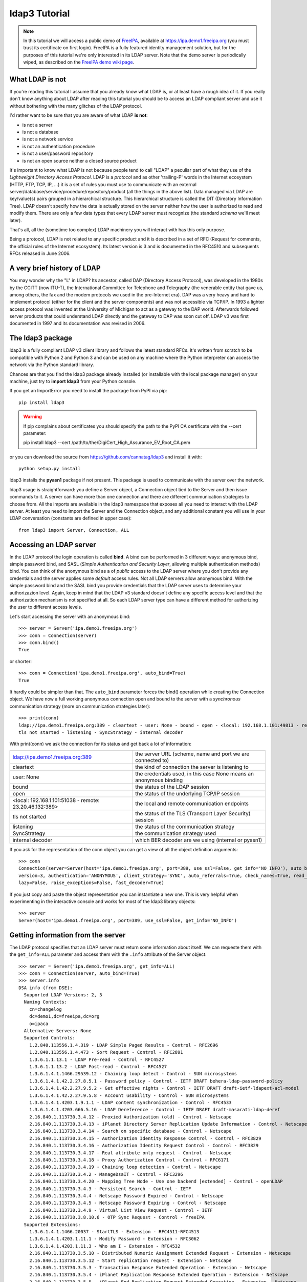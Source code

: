 ##############
ldap3 Tutorial
##############

.. note::
    In this tutorial we will access a public demo of `FreeIPA`_, available at https://ipa.demo1.freeipa.org (you must trust
    its certificate on first login). FreeIPA is a fully featured identity management solution, but for the purposes of this
    tutorial we're only interested in its LDAP server. Note that the demo server is periodically wiped, as described on the
    `FreeIPA demo wiki page`_.

    .. _FreeIPA: https://www.freeipa.org
    .. _FreeIPA demo wiki page: https://www.freeipa.org/page/Demo


What LDAP is not
================

If you're reading this tutorial I assume that you already know what LDAP is, or at least have a rough idea of it. If you really
don't know anything about LDAP after reading this tutorial you should be to access an LDAP compliant server and use it without bothering with
the many glitches of the LDAP protocol.

I'd rather want to be sure that you are aware of what LDAP **is not**:

- is not a server
- is not a database
- is not a network service
- is not an authentication procedure
- is not a user/password repository
- is not an open source neither a closed source product

It's important to know what LDAP is not because people tend to call "LDAP" a peculiar part of what they use of the
*Lightweight Directory Access Protocol*. LDAP is a *protocol* and as other 'trailing-P' words in the Internet
ecosystem (HTTP, FTP, TCP, IP, ...) it is a set of rules you must use to communicate with an external
server/database/service/procedure/repository/product (all the things in the above list). Data managed via LDAP are
key/value(s) pairs grouped in a hierarchical structure. This hierarchical structure is called the DIT (Directory
Information Tree). LDAP doesn't specify how the data is actually stored on the server neither how the user is authorized to
read and modify them. There are only a few data types that every LDAP server must recognize (the standard *schema*
we'll meet later).

That's all, all the (sometime too complex) LDAP machinery you will interact with has this only purpose.

Being a protocol, LDAP is not related to any specific product and it is described in a set of RFC (Request for
comments, the official rules of the Internet ecosystem). Its latest version is 3 and is documented in the RFC4510 and subsequents RFCs
released in June 2006.


A very brief history of LDAP
============================

You may wonder why the "L" in LDAP? Its ancestor, called DAP (Directory Access Protocol), was developed in the 1980s
by the CCITT (now ITU-T), the International Committee for Telephone and Telegraphy (the venerable entity that gave us, among
others, the fax and the modem protocols we used in the pre-Internet era). DAP was a very heavy and hard to implement protocol
(either for the client and the server components) and was not accessible via TCP/IP. In 1993 a lighter access protocol
was invented at the University of Michigan to act as a gateway to the DAP world. Afterwards followed server products that
could understand LDAP directly and the gateway to DAP was soon cut off. LDAP v3 was first documented in 1997 and its
documentation was revised in 2006.


The ldap3 package
=================

ldap3 is a fully compliant LDAP v3 client library and follows the latest standard RFCs. It's written from scratch to be
compatible with Python 2 and Python 3 and can be used on any machine where the Python interpreter can access the network via the Python
standard library.

Chances are that you find the ldap3 package already installed (or installable with the local package manager) on your machine, just try
to **import ldap3** from your Python console.

If you get an ImportError you need to install the package from PyPI via pip::

    pip install ldap3


.. warning::
   If pip complains about certificates you should specify the path to the PyPI CA certificate with the --cert parameter::

   pip install ldap3 --cert /path/to/the/DigiCert_High_Assurance_EV_Root_CA.pem


or you can download the source from https://github.com/cannatag/ldap3 and install it with::

    python setup.py install

ldap3 installs the **pyasn1** package if not present. This package is used to communicate with the server over the network.

ldap3 usage is straightforward: you define a Server object, a Connection object tied to the Server and then issue commands to it.
A server can have more than one connection and there are different communication strategies to choose from. All the imports
are available in the ldap3 namespace that exposes all you need to interact with the LDAP server. At least you need to import
the Server and the Connection object, and any additional constant you will use in your LDAP conversation (constants are defined
in upper case)::

    from ldap3 import Server, Connection, ALL

Accessing an LDAP server
========================

In the LDAP protocol the login operation is called **bind**. A bind can be performed in 3 different ways: anonymous bind,
simple password bind, and SASL (*Simple Authentication and Security Layer*, allowing multiple authentication methods)
bind. You can think of the anonymous bind as a of *public* access to the LDAP server where you don't provide any credentials
and the server applies some *default* access rules. Not all LDAP servers allow anonymous bind. With the simple password
bind and the SASL bind you provide credentials that the LDAP server uses to determine your authorizazion level.
Again, keep in mind that the LDAP v3 standard doesn't define any specific access level and that the authorization
mechanism is not specified at all. So each LDAP server type can have a different method for authorizing the user to different
access levels.

Let's start accessing the server with an anonymous bind::

    >>> server = Server('ipa.demo1.freeipa.org')
    >>> conn = Connection(server)
    >>> conn.bind()
    True

or shorter::

    >>> conn = Connection('ipa.demo1.freeipa.org', auto_bind=True)
    True

It hardly could be simpler than that. The ``auto_bind`` parameter forces the bind() operation while creating the Connection object.
We have now a full working anonymous connection open and bound to the server with a *synchronous* communication strategy (more on
communication strategies later)::

    >>> print(conn)
    ldap://ipa.demo1.freeipa.org:389 - cleartext - user: None - bound - open - <local: 192.168.1.101:49813 - remote: 209.132.178.99:389> -
    tls not started - listening - SyncStrategy - internal decoder

With print(conn) we ask the connection for its status and get back a lot of information:

======================================================= ==================================================================
ldap://ipa.demo1.freeipa.org:389                        the server URL (scheme, name and port we are connected to)
cleartext                                               the kind of connection the server is listening to
user: None                                              the credentials used, in this case None means an anonymous binding
bound                                                   the status of the LDAP session
open                                                    the status of the underlying TCP/IP session
<local: 192.168.1.101:51038 - remote: 23.20.46.132:389> the local and remote communication endpoints
tls not started                                         the status of the TLS (Transport Layer Security) session
listening                                               the status of the communication strategy
SyncStrategy                                            the communication strategy used
internal decoder                                        which BER decoder are we using (internal or pyasn1)
======================================================= ==================================================================


.. sidebar:: Object representation
    the ldap3 library uses the following object representation rule: when you use the str() representation you get all
    the information about the status of the object, when you use the repr() you get back a string you can use in the
    Python console to recreate the object.

If you ask for the representation of the conn object you can get a view of all the object definition arguments::

    >>> conn
    Connection(server=Server(host='ipa.demo1.freeipa.org', port=389, use_ssl=False, get_info='NO_INFO'), auto_bind='NONE',
    version=3, authentication='ANONYMOUS', client_strategy='SYNC', auto_referrals=True, check_names=True, read_only=False,
    lazy=False, raise_exceptions=False, fast_decoder=True)

If you just copy and paste the object representation you can instantiate a new one. This is very helpful when experimenting
in the interactive console and works for most of the ldap3 library objects::

   >>> server
   Server(host='ipa.demo1.freeipa.org', port=389, use_ssl=False, get_info='NO_INFO')


Getting information from the server
===================================

The LDAP protocol specifies that an LDAP server must return some information about itself. We can requeste them with the ``get_info=ALL``
parameter and access them with the ``.info`` attribute of the Server object::

    >>> server = Server('ipa.demo1.freeipa.org', get_info=ALL)
    >>> conn = Connection(server, auto_bind=True)
    >>> server.info
    DSA info (from DSE):
      Supported LDAP Versions: 2, 3
      Naming Contexts:
        cn=changelog
        dc=demo1,dc=freeipa,dc=org
        o=ipaca
      Alternative Servers: None
      Supported Controls:
        1.2.840.113556.1.4.319 - LDAP Simple Paged Results - Control - RFC2696
        1.2.840.113556.1.4.473 - Sort Request - Control - RFC2891
        1.3.6.1.1.13.1 - LDAP Pre-read - Control - RFC4527
        1.3.6.1.1.13.2 - LDAP Post-read - Control - RFC4527
        1.3.6.1.4.1.1466.29539.12 - Chaining loop detect - Control - SUN microsystems
        1.3.6.1.4.1.42.2.27.8.5.1 - Password policy - Control - IETF DRAFT behera-ldap-password-policy
        1.3.6.1.4.1.42.2.27.9.5.2 - Get effective rights - Control - IETF DRAFT draft-ietf-ldapext-acl-model
        1.3.6.1.4.1.42.2.27.9.5.8 - Account usability - Control - SUN microsystems
        1.3.6.1.4.1.4203.1.9.1.1 - LDAP content synchronization - Control - RFC4533
        1.3.6.1.4.1.4203.666.5.16 - LDAP Dereference - Control - IETF DRAFT draft-masarati-ldap-deref
        2.16.840.1.113730.3.4.12 - Proxied Authorization (old) - Control - Netscape
        2.16.840.1.113730.3.4.13 - iPlanet Directory Server Replication Update Information - Control - Netscape
        2.16.840.1.113730.3.4.14 - Search on specific database - Control - Netscape
        2.16.840.1.113730.3.4.15 - Authorization Identity Response Control - Control - RFC3829
        2.16.840.1.113730.3.4.16 - Authorization Identity Request Control - Control - RFC3829
        2.16.840.1.113730.3.4.17 - Real attribute only request - Control - Netscape
        2.16.840.1.113730.3.4.18 - Proxy Authorization Control - Control - RFC6171
        2.16.840.1.113730.3.4.19 - Chaining loop detection - Control - Netscape
        2.16.840.1.113730.3.4.2 - ManageDsaIT - Control - RFC3296
        2.16.840.1.113730.3.4.20 - Mapping Tree Node - Use one backend [extended] - Control - openLDAP
        2.16.840.1.113730.3.4.3 - Persistent Search - Control - IETF
        2.16.840.1.113730.3.4.4 - Netscape Password Expired - Control - Netscape
        2.16.840.1.113730.3.4.5 - Netscape Password Expiring - Control - Netscape
        2.16.840.1.113730.3.4.9 - Virtual List View Request - Control - IETF
        2.16.840.1.113730.3.8.10.6 - OTP Sync Request - Control - freeIPA
      Supported Extensions:
        1.3.6.1.4.1.1466.20037 - StartTLS - Extension - RFC4511-RFC4513
        1.3.6.1.4.1.4203.1.11.1 - Modify Password - Extension - RFC3062
        1.3.6.1.4.1.4203.1.11.3 - Who am I - Extension - RFC4532
        2.16.840.1.113730.3.5.10 - Distributed Numeric Assignment Extended Request - Extension - Netscape
        2.16.840.1.113730.3.5.12 - Start replication request - Extension - Netscape
        2.16.840.1.113730.3.5.3 - Transaction Response Extended Operation - Extension - Netscape
        2.16.840.1.113730.3.5.4 - iPlanet Replication Response Extended Operation - Extension - Netscape
        2.16.840.1.113730.3.5.5 - iPlanet End Replication Request Extended Operation - Extension - Netscape
        2.16.840.1.113730.3.5.6 - iPlanet Replication Entry Request Extended Operation - Extension - Netscape
        2.16.840.1.113730.3.5.7 - iPlanet Bulk Import Start Extended Operation - Extension - Netscape
        2.16.840.1.113730.3.5.8 - iPlanet Bulk Import Finished Extended Operation - Extension - Netscape
        2.16.840.1.113730.3.5.9 - iPlanet Digest Authentication Calculation Extended Operation - Extension - Netscape
        2.16.840.1.113730.3.6.5 - Replication CleanAllRUV - Extension - Netscape
        2.16.840.1.113730.3.6.6 - Replication Abort CleanAllRUV - Extension - Netscape
        2.16.840.1.113730.3.6.7 - Replication CleanAllRUV Retrieve MaxCSN - Extension - Netscape
        2.16.840.1.113730.3.6.8 - Replication CleanAllRUV Check Status - Extension - Netscape
        2.16.840.1.113730.3.8.10.1 - KeyTab set - Extension - FreeIPA
        2.16.840.1.113730.3.8.10.3 - Enrollment join - Extension - FreeIPA
        2.16.840.1.113730.3.8.10.5 - KeyTab get - Extension - FreeIPA
      Supported SASL Mechanisms:
        EXTERNAL, GSS-SPNEGO, GSSAPI, DIGEST-MD5, CRAM-MD5, PLAIN, LOGIN, ANONYMOUS
      Schema Entry:
        cn=schema
    Vendor name: 389 Project
    Vendor version: 389-Directory/1.3.3.8 B2015.036.047
    Other:
      dataversion:
        020150912040104020150912040104020150912040104
      changeLog:
        cn=changelog
      lastchangenumber:
        3033
      firstchangenumber:
        1713
      lastusn:
        8284
      defaultnamingcontext:
        dc=demo1,dc=freeipa,dc=org
      netscapemdsuffix:
        cn=ldap://dc=ipa,dc=demo1,dc=freeipa,dc=org:389
      objectClass:
        top

This server (like most LDAP servers) lets an anonymous user to know a lot about it:

========================= ======================= =================================================================
Supported LDAP Versions   2, 3                    The server supports LDAP 2 and 3
Naming contexts           ...                     The server store information for 3 different contexts
Alternative servers       None                    This is the only replica of the database
Supported Controls        ...                     Optional controls that can be sent in a
                                                  request operation
Supported Extentions      ...                     Additional extended operations understood
                                                  by the server
Supported SASL Mechanisms ...                     Different additional SASL authentication mechanisms are available
Schema Entry              cn=schema               The location of the schema in the DIT
Vendor name               389 Project             The brand/mark/name of the LDAP server
Vendor version            389-Directory/1.3.3 ... The version of the LDAP server
Other                     ...                     Additional information provided by the server
                                                  but not requested by the LDAP standard
========================= ======================= =================================================================

Now we know that this server is a stand-alone LDAP server that can hold objects in the dc=demo1,dc=freeipa,dc=org context,
that supports various SASL access mechanisms and that is based on the 389 Directory Service server. Furthermore in the
Supported Controls we can see it supports "paged searches", and the "who am i" and "StartTLS" extended operations in
Supported Extensions.

.. sidebar:: Controls vs Extensions
    In LDAP a *control* is some additional information that can be attached to any LDAP request or response while an
    *extension* is a completely custom request that can be sent to the LDAP server in an Extended Operation Request.
    A control usually modifies the behaviour of a standard LDAP operation, while an Extension is a completely new
    kind of operation performed by the server.
    Each server declares which controls and which extendend operation it understand. The ldap3 library decodes the
    known supported controls and extended operation and includes a brief description and a reference to the relevant
    RFC in the server.info attribute. Not all controls or extension must be used by clients. Sometimes controls and
    extensions are used by servers that hold a replica or a partition of the data. Unfortunately in the LDAP specifications
    there is no way to understand if such extensions are reserved for server (DSA, Directory Server Agent in LDAP
    parlance) to server communication (for example in replica or partitions management) or can be used
    by clients (DUA, Directory User Agent) because the LDAP protocols doesn't provide a way for DSA to communicate,
    a DSA actually presents itself as a DUA to another DSA.

Let's examine the LDAP server schema::

    >>> server.schema
    DSA Schema from: cn=schema
      Attribute types:{'ipaNTTrustForestTrustInfo': Attribute type: 2.16.840.1.113730.3.8.11.17
      Short name: ipaNTTrustForestTrustInfo
      Description: Forest trust information for a trusted domain object
      Equality rule: octetStringMatch
      Syntax: 1.3.6.1.4.1.1466.115.121.1.40 [('1.3.6.1.4.1.1466.115.121.1.40', 'LDAP_SYNTAX', 'Octet String', 'RFC4517')]
      'ntUserCreateNewAccount': Attribute type: 2.16.840.1.113730.3.1.42
      Short name: ntUserCreateNewAccount
      Description: Netscape defined attribute type
      Single Value: True
      Syntax: 1.3.6.1.4.1.1466.115.121.1.15 [('1.3.6.1.4.1.1466.115.121.1.15', 'LDAP_SYNTAX', 'Directory String', 'RFC4517')]
      Extensions:
        X-ORIGIN: Netscape NT Synchronization
      'passwordGraceUserTime': Attribute type: 2.16.840.1.113730.3.1.998
      Short name: passwordGraceUserTime, pwdGraceUserTime
      Description: Netscape defined password policy attribute type
      Single Value: True
      Usage: Directory operation
      Syntax: 1.3.6.1.4.1.1466.115.121.1.15 [('1.3.6.1.4.1.1466.115.121.1.15', 'LDAP_SYNTAX', 'Directory String', 'RFC4517')]
      Extensions:
        X-ORIGIN: Netscape Directory Server
      'nsslapd-ldapilisten': Attribute type: 2.16.840.1.113730.3.1.2229
      Short name: nsslapd-ldapilisten
      Description: Netscape defined attribute type
      Single Value: True
      Syntax: 1.3.6.1.4.1.1466.115.121.1.15 [('1.3.6.1.4.1.1466.115.121.1.15', 'LDAP_SYNTAX', 'Directory String', 'RFC4517')]
      Extensions:
        X-ORIGIN: Netscape Directory Server
      'bootParameter': Attribute type: 1.3.6.1.1.1.1.23
      Short name: bootParameter
      Description: Standard LDAP attribute type
      Syntax: 1.3.6.1.4.1.1466.115.121.1.26 [('1.3.6.1.4.1.1466.115.121.1.26', 'LDAP_SYNTAX', 'IA5 String', 'RFC4517')]
      Extensions:
        X-ORIGIN: RFC 2307

      < a very long list of descriptors follows...>


The schema is a very long list that describes what kind of data types the LDAP server understands. It also specifies
what attributes can be stored in each class. Some classes are container for other objects (either containers or leaf
objects) and are used to build the hierarchy of the Directory Information Tree. Container objects can have attributes too.
One important specification in the schema is if the attribute is *multi-valued*. In this case more tnan a value can be stored
in the attribute and all values are returnd when the attribute is requested in a search. Every LDAP server must at least support
the standard LDAP3 schema but can have additional custom classes and attributes. The schema defines also the syntaxes and the
matching rules of the different kind of data types stored in the LDAP.

.. note::
    Object classes and attributes are independent objects. An attribute is not a "child" of a class neither a
    class is a "parent" of any attribute. Classes and attributes are linked in the schema with the ``MAY`` and ``MUST`` options
    of the object class definition that specify what attributes an entry can contain and which of them are mandatory.

.. sidebar::
    There are 3 different types of object classes: ABSTRACT (used only for defining the class hiearchy), STRUCTURAL (used to
    create concrete entries) and AUXILIARY (used to add additional attributes to an entry. Only one structural class can be used
    in an entry, while many auxiliary classes can be added to the same entry. Adding an object class to an entry simply means
    that the attributes defined in that object class can be stored in the entry.

While reading the schema the ldap3 library will try to automatically convert data to their representation. So an integer
will be returned as an int, a generalizedDate as a datetime object and so on. If you don't read the schema all the values
are returned as bytes and unicode strings. You can control this behaviour with the ``get_info`` parameter of the Server object
and the ``check_names`` parameter of the Connection object.

Did you note that we still have not provided any credentials to the server? LDAP allow users to perform operations anonymously without
declaring their identity! Obviously what the server returns to an anonymous connection is someway limited. This makes sense because
originally the DAP protocol was intended for reading phone directories, as in a printed book, so its content could be read by anyone.

If you want to establish an authenticated connection you have two options: Simple and SASL. With Simple authentication you provide
a distinguished name and a password. The server will check if your credentials are valid and will permit or deny access to the data.
SASL provides additional methods to identify the user, as an external certificate or a Kerberos ticket.

.. note::
    With ldap3 you can also connect to an Active Directory server with the NTLM v2 protocol::

        # import class and constants
        from ldap3 import Server, Connection, SIMPLE, SYNC, ALL, SASL, NTLM

        # define the server and the connection
        server = Server('servername', get_info=ALL)
        conn = Connection(server, user="Domain\\User", password="password", authentication=NTLM)

    This kind of authentication is not part of the LDAP 3 RFCs but uses a proprietary Microsoft mechanism called SICILY.

Let's ask the server who we are::

    >>> conn.extend.standard.who_am_i()

We get an empty response. This means we have no authentication status on the server, we are an **anonymous** user. This doesn't mean
that we are unknown to the server, actually we have a session open with the server and we can send additional operation requests without
binding. Even if we don't send the anonymous bind operation the server will accept our operation requests as an anonymous user.

.. note:: Opening vs Binding

    The LDAP protocol provides a Bind and an Unbind operation but, for historical reasons, they are not symmetric. In fact before binding
    to the server the connection must be *open*. This is implicitly done by the ldap3 package when you issue a Bind or another operation or
    can be esplicity done with the **open()** method of the Connection object. The Unbind operation is actually used to *terminate* the
    connection, both ending the session and closing the connection. so it cannot be used anymore. If you want to access as another user or change the
    current session to an anonymous one, just issue another Bind. You must Unbind the connection only when you wnat to close the network transport.

Let's try to specify a valid user::

    >>> conn = Connection(server, 'uid=manager, cn=users, cn=accounts, dc=demo1, dc=freeipa, dc=org', 'Secret123', auto_bind=True)
    >>> conn.extend.standard.who_am_i()
    'dn: uid=manager,cn=users,cn=accounts,dc=demo1,dc=freeipa,dc=org'

Now the server knows that we are a recognized user and the who_am_i() extended operation returns our identity.

Establishing a secure connection
================================

If we check the connection info we see that we are using a cleartext (insecure) channel::

    >>> print(conn)
    ldap://ipa.demo1.freeipa.org:389 - **cleartext** - user: uid=manager, cn=users, cn=accounts, dc=demo1, dc=freeipa, dc=org - bound - open - <local: 192.168.1.101:50164 - remote: 209.132.178.99:**389**> - **tls not started** - listening - SyncStrategy - internal decoder'

Our credentials pass unencrypted over the wire, so that they can be easily captured with a network sniffer. The LDAP protocol provides two ways
to secure a connection: **LDAP over TLS** (or over SSL) or the **StartTLS** extended operation. This two method both establish a secure TLS connection
but with the former the communication channel is secured with TLS as soon as the connection is open, while with the latter the connection is open as
unsecure and then the channel is secured when we issue the StartTLS operation.

.. note:: LDAP URL scheme

    A cleartext connection to a server can be expressed in a URL with the **ldap://** scheme, while LDAP over TLS is indicated as **ldaps://** (even if
    this is not specified in any of the LDAP RFCs). If a scheme is included in the server name while creating the Server object, the ldap3 library
    opens the proper port, unencrypted or with the specified TLS options (or default options if none is specified).

.. sidebar:: Default port numbers

   The default port for cleartext (unsecure) communication is **389**, while the default for LDAP over TLS (secure) communication is **636**. Note
   that because you can start a session on the 389 port and then increase the security level with the StartTLS operation, you can have a secure
   communication even on the 389 port (usually considered unsecure). Obviously the server can listen on additional or different ports. When
   defining the Server object you can specify which port to use with the ``port`` parameter.

Let's try to use the StartTLS extended operation::

    >>> conn.start_tls()
    True

if we check the conn status we see that the connection is on a secure channel, even if started on a cleartext connection::

    >>> print(conn)
    ldap://ipa.demo1.freeipa.org:389 - cleartext - user: uid=manager, cn=users, cn=accounts, dc=demo1, dc=freeipa, dc=org - bound - open - <local: 192.168.1.101:50910 - remote: 209.132.178.99:389> - tls started - listening - SyncStrategy - internal decoder

There is no way to return to a cleartext status once a StartTLS operation is issued on the connection.

To start the connection on a SSL socket::

    >>> server = Server('ipa.demo1.freeipa.org', use_ssl=True, get_info=ALL)
    >>> conn = Connection(server, 'uid=manager, cn=users, cn=accounts, dc=demo1, dc=freeipa, dc=org', 'Secret123', auto_bind=True)
    >>> print(conn)
    ldaps://ipa.demo1.freeipa.org:636 - ssl - user: uid=manager, cn=users, cn=accounts, dc=demo1, dc=freeipa, dc=org - bound - open - <local: 192.168.1.101:51438 - remote: 209.132.178.99:636> - tls not started - listening - SyncStrategy - internal decoder

Either with the former or the latter method the connection is now encrypted. We haven't specified any TLS option, so there is no checking of
certificate validity. You can customize the TLS behaviour providing a Tls object to the Server object using the security context configuration::

    >>> from ldap3 import Server, Connection, Tls
    >>> import ssl
    >>> tls_configuration = Tls(validate=ssl.CERT_REQUIRED, version=ssl.PROTOCOL_TLSv1)
    >>> server = Server('ipa.demo1.freeipa.org', use_ssl=True, tls=tls_configuration)
    >>> conn = Connection(server)
    >>> conn.open()
    ...
    ldap3.core.exceptions.LDAPSocketOpenError: (LDAPSocketOpenError('socket ssl wrapping error: [SSL: CERTIFICATE_VERIFY_FAILED] certificate verify failed (_ssl.c:600)',),)

In this specific case, using the FreeIPA demo server we get a LDAPSocketOpenError exception because the certificate cannot be verified.
You can configure the Tls object with a number of options. Look at :ref:`the SSL and TLS documentation <ssltls>` for more information.

Database Operations
===================

As any system that stores information, LDAP let you perform the standard CRUD (Create, Read, Update, Delete) operations, but their usage is someway rudimentary.
Again, if you think of the intended use of the original DAP protocol (storing simple key-values pairs related to an entry to use in a phone directory)
this makes sense. An entry is written once, seldom modified, and eventually deleted, So the create (**Add** in LDAP), update (**Modify** or **ModifyDn**)
and delete (**Delete**) operations have a very basic usage while the Read (**Search**) operation is richer of options, but lacks many capabilities
you would expect in a modern query language (as 1 to N relationship, joining, or server data manipulation). Nonetheless almost everything you can do in a modern
database can be equally done in LDAP. Furthermore consider that even if an LDAP server can be accessed by multiple clients simultaneously, the LDAP
protocol itself has no notion of "transaction", so if you want to issue multiple Add or Modify operations in an atomic way (to keep your data consistent),
you must investigate the extended operations of the specific LDAP server you're connecting to, to see if it supports transactions for multiple operations.

.. note:: Synchronous vs Asynchronous

    You can submit operations to the server in two different ways: **synchronous** and **asynchronous**. While in the former you just send the request and
    wait for the response, in the latter the ldap3 library constantly listens to the server (in an independent thread). When you send a request you must
    store its *message id* (a unique number stamped on every message of your LDAP session) in your code so you can ask later to the ldap3 for the relevant response
    when it's ready. You'll probably always stick with the synchronous way to access an LDAP server, because nowadays LDAP servers are fast to respond,
    but the asynchronous mode is still useful if your program is event-driven (maybe using an asynchronous event loop).

    ldap3 supports both of this models with its different *communication strategies*.


LDAP also supports the **Compare** operation that returns True only if an attribute has the value you specify in the request. At first this can seem
useless (you could read the attribute and perform the comparison using more powerful tools in your code) but it is used to check the presence
of a value, even in a multi-valued attribute, without having the permission to read it. This obviuosly rely upon some "access restriction" mechanism that must
exist on the server, but the LDAP protocol doesn't specify how this mechanism works. Compare is also used to check the validity of a password without
performing a Bind operation with the specific user.


After any synchronous operation, you'll find the following attributes populated in the Connection object:

* ``result``: the result of the last operation (as returned by the server)
* ``response``: the entries found (if the last operation is a Search)
* ``entries``: the entries found exposed via the abstraction layer (if the last operation is a Search)
* ``last_error``: the error occurred in the last operation, if any
* ``bound``: True if the connection is actually bound to the server
* ``listening``: True if the socket is listening to the server
* ``closed``: True if the socket is not open


Performing searches
===================

The Search operation in ldap3 has a number of parameters, but only two of them are mandatory:

* ``search_base``: the location in the Directory Tree where the search will start
* ``search_filter``: what are we actually searching

.. sidebar:: Search filter syntax

    Search filters are based on assertions and look odd when you're unfamiliar with their syntax. One *assertion* is a bracketed expression
    that affirms something about an attribute and its value, as ``(givenName=John)`` or ``(maxRetries>=10)``. Each assertion resolves
    to True, False or Undefined (that is treated as False) for one or more entries in the Tree. Assertions can be grouped in boolean sets
    where each assertion (*and* set, specified with ``&``) or just one assertion (*or* set, specified with ``|``) must be True. A single
    assertion can be negated (*not* set, specified with ``!``). Each set must be bracketed, allowing for recursive sets.  You can use the ``*`` (asterisk)
    character as a wildcard in the usual way.

    For example, to search for all users named John with an email ending with '@example.org' the filter will be ``(&(givenName=John)(mail=*@example.org))``,
    to search for all users named John or Fred with the email ending in '@example.org' the filter will be
    ``(&(|(givenName=Fred)(givenName=John))(mail=*@example.org))`` while to search for all users that have a givenName different from Smith the filter
    will be ``(&(givenName=*)(!(givenName=Smith)))`` (The first assertion in the *and* set is needed to ensure the presence of the value). Longer
    search filters can easily become hard to understand so it may be useful to divide them on multple lines while writing/reading them::

    (&
         (|
           (givenName=Fred)
           (givenName=John)
         )
         (mail=*@example.org)
       )


Let's try to search something in the FreeIPA demo LDAP server:


... work in progress ...

You can have a LDIF representation of the response of a search with::

    connection.response_to_ldif()

or you can save the response to a JSON string::

    entries = connection.response_to_json()

you can alose have the response saved to a file in JSON format::

    connection.response_to_json('entries-found.json')


To get operational attributes (those attributes created automatically by the server, as createStamp, modifiedStamp, ...)
for response objects add 'get_operational_attributes = True' in the search request::

    c.search('o=test','(objectClass=*)', SUBTREE, attributes = ['sn', 'objectClass'], get_operational_attributes = True)


After a search operation you can access the connection.entries property, to get the search result with a more object
oriented representation::

    c.search('o=test','(objectClass=*)', SUBTREE, attributes = ['sn', 'givenName', 'objectClass'], get_operational_attributes = True)
    for entry in c.entries:
        print(entry.entry_get_dn())
        print(entry.givenName, entry.sn)

Look at 'Entry' in the 'abstraction layer' chapter for the description of the Entry object)

Communication strategies
========================

You can choose the strategy that the client will use to connect to the server, there are 5 strategies that can be used
for establishing a connection: SYNC, ASYNC, LDIF, RESTARTABLE and REUSABLE.

With synchronous strategies (SYNC, RESTARTABLE) all LDAP operations return a boolean: True if they're successful, False
if they fail.

With asynchronous strategies (ASYNC, REUSABLE) all LDAP operations (except Bind that returns a boolean) return an
integer, the *message_id* of the request. You can send multiple requests without waiting for responses and get each
response with the get_response(message_id) method of the Connection object as you need it. You will get an exception if
the response has not yet arrived after a specified time. In the get_response method this timeout value can be set
(with the *timeout* attribute)) to the number of seconds to wait for the response to appear (defaults is 10 seconds).

... more to come ...
